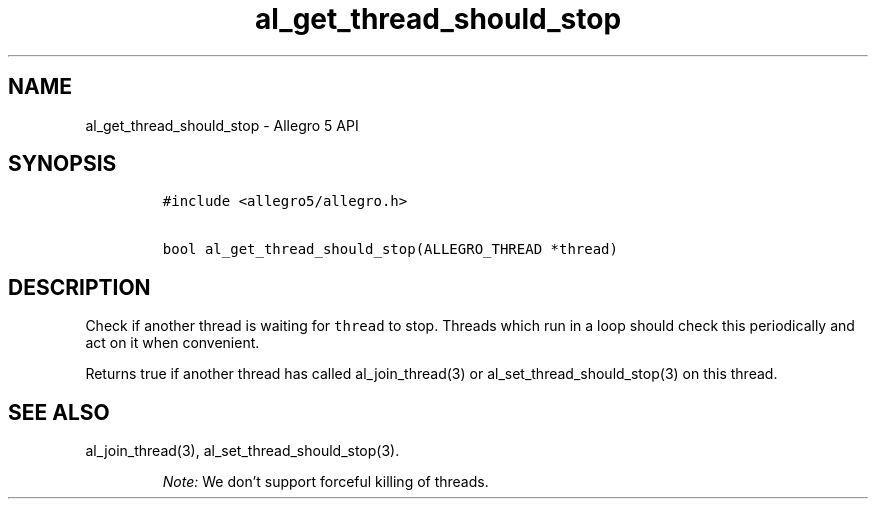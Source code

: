 .\" Automatically generated by Pandoc 3.1.3
.\"
.\" Define V font for inline verbatim, using C font in formats
.\" that render this, and otherwise B font.
.ie "\f[CB]x\f[]"x" \{\
. ftr V B
. ftr VI BI
. ftr VB B
. ftr VBI BI
.\}
.el \{\
. ftr V CR
. ftr VI CI
. ftr VB CB
. ftr VBI CBI
.\}
.TH "al_get_thread_should_stop" "3" "" "Allegro reference manual" ""
.hy
.SH NAME
.PP
al_get_thread_should_stop - Allegro 5 API
.SH SYNOPSIS
.IP
.nf
\f[C]
#include <allegro5/allegro.h>

bool al_get_thread_should_stop(ALLEGRO_THREAD *thread)
\f[R]
.fi
.SH DESCRIPTION
.PP
Check if another thread is waiting for \f[V]thread\f[R] to stop.
Threads which run in a loop should check this periodically and act on it
when convenient.
.PP
Returns true if another thread has called al_join_thread(3) or
al_set_thread_should_stop(3) on this thread.
.SH SEE ALSO
.PP
al_join_thread(3), al_set_thread_should_stop(3).
.RS
.PP
\f[I]Note:\f[R] We don\[cq]t support forceful killing of threads.
.RE
